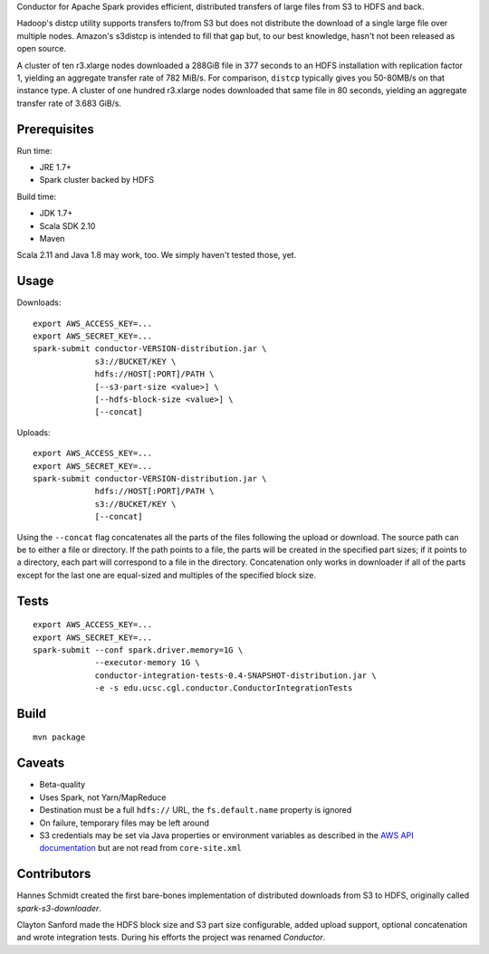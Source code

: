 Conductor for Apache Spark provides efficient, distributed transfers of large
files from S3 to HDFS and back.

Hadoop's distcp utility supports transfers to/from S3 but does not distribute
the download of a single large file over multiple nodes. Amazon's s3distcp is
intended to fill that gap but, to our best knowledge, hasn't not been released
as open source.

A cluster of ten r3.xlarge nodes downloaded a 288GiB file in 377 seconds to an
HDFS installation with replication factor 1, yielding an aggregate transfer
rate of 782 MiB/s. For comparison, ``distcp`` typically gives you 50-80MB/s on
that instance type. A cluster of one hundred r3.xlarge nodes downloaded that
same file in 80 seconds, yielding an aggregate transfer rate of 3.683 GiB/s.

Prerequisites
=============

Run time:

* JRE 1.7+
* Spark cluster backed by HDFS

Build time:

* JDK 1.7+
* Scala SDK 2.10
* Maven

Scala 2.11 and Java 1.8 may work, too. We simply haven't tested those, yet.

Usage
=====

Downloads::

    export AWS_ACCESS_KEY=...
    export AWS_SECRET_KEY=...
    spark-submit conductor-VERSION-distribution.jar \
                 s3://BUCKET/KEY \
                 hdfs://HOST[:PORT]/PATH \
                 [--s3-part-size <value>] \
                 [--hdfs-block-size <value>] \
                 [--concat]

Uploads::

    export AWS_ACCESS_KEY=...
    export AWS_SECRET_KEY=...
    spark-submit conductor-VERSION-distribution.jar \
                 hdfs://HOST[:PORT]/PATH \
                 s3://BUCKET/KEY \
                 [--concat]

Using the ``--concat`` flag concatenates all the parts of the files following the
upload or download. The source path can be to either a file or directory. If
the path points to a file, the parts will be created in the specified part
sizes; if it points to a directory, each part will correspond to a file in the
directory. Concatenation only works in downloader if all of the parts except
for the last one are equal-sized and multiples of the specified block size.

Tests
=====
::

    export AWS_ACCESS_KEY=...
    export AWS_SECRET_KEY=...
    spark-submit --conf spark.driver.memory=1G \
                 --executor-memory 1G \
                 conductor-integration-tests-0.4-SNAPSHOT-distribution.jar \
                 -e -s edu.ucsc.cgl.conductor.ConductorIntegrationTests

Build
=====

::

    mvn package

Caveats
=======

* Beta-quality
* Uses Spark, not Yarn/MapReduce
* Destination must be a full ``hdfs://`` URL, the ``fs.default.name``
  property is ignored
* On failure, temporary files may be left around
* S3 credentials may be set via Java properties or environment variables as
  described in the `AWS API documentation`_ but are not read from
  ``core-site.xml``

.. _`AWS API documentation`: http://docs.aws.amazon.com/AWSJavaSDK/latest/javadoc/com/amazonaws/auth/DefaultAWSCredentialsProviderChain.html

Contributors
============

Hannes Schmidt created the first bare-bones implementation of distributed
downloads from S3 to HDFS, originally called `spark-s3-downloader`.

Clayton Sanford made the HDFS block size and S3 part size configurable, added
upload support, optional concatenation and wrote integration tests. During his
efforts the project was renamed `Conductor`.

